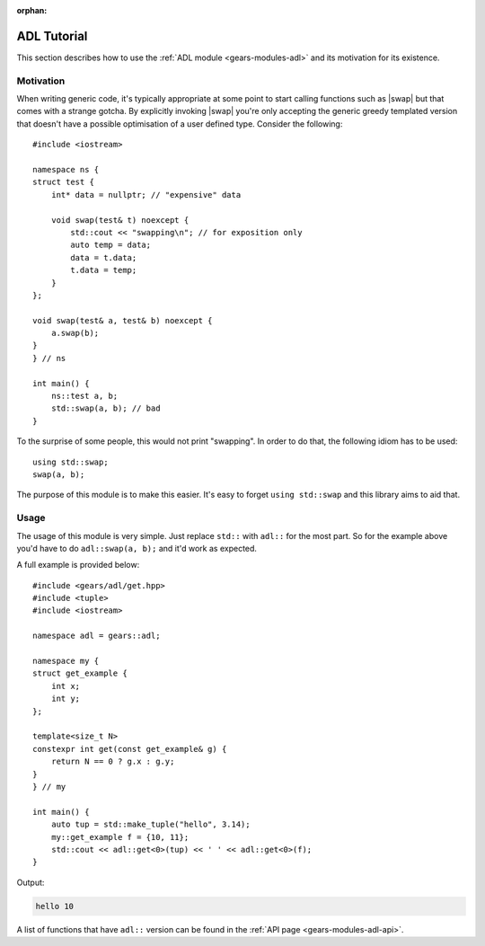 :orphan:

.. default-domain:: cpp
.. highlight:: cpp
.. _gears-tutorials-adl:

ADL Tutorial
===============

This section describes how to use the :ref:`ADL module <gears-modules-adl>` and its motivation for its existence.

.. _gears-tutorials-adl-motivation:

Motivation
-------------

.. |swap| replace:: :cpp:`std::swap <utility/swap>`

When writing generic code, it's typically appropriate at some point to start calling functions such as |swap|
but that comes with a strange gotcha. By explicitly invoking |swap| you're only accepting the generic greedy templated
version that doesn't have a possible optimisation of a user defined type. Consider the following: ::

    #include <iostream>

    namespace ns {
    struct test {
        int* data = nullptr; // "expensive" data

        void swap(test& t) noexcept {
            std::cout << "swapping\n"; // for exposition only
            auto temp = data;
            data = t.data;
            t.data = temp;
        }
    };

    void swap(test& a, test& b) noexcept {
        a.swap(b);
    }
    } // ns

    int main() {
        ns::test a, b;
        std::swap(a, b); // bad
    }

To the surprise of some people, this would not print "swapping". In order to do that, the following idiom has to be used: ::

    using std::swap;
    swap(a, b);

The purpose of this module is to make this easier. It's easy to forget ``using std::swap`` and this library aims to aid that.

.. _gears-tutorials-adl-usage:

Usage
------------

The usage of this module is very simple. Just replace ``std::`` with ``adl::`` for the most part. So for the example above
you'd have to do ``adl::swap(a, b);`` and it'd work as expected.

A full example is provided below: ::

    #include <gears/adl/get.hpp>
    #include <tuple>
    #include <iostream>

    namespace adl = gears::adl;

    namespace my {
    struct get_example {
        int x;
        int y;
    };

    template<size_t N>
    constexpr int get(const get_example& g) {
        return N == 0 ? g.x : g.y;
    }
    } // my

    int main() {
        auto tup = std::make_tuple("hello", 3.14);
        my::get_example f = {10, 11};
        std::cout << adl::get<0>(tup) << ' ' << adl::get<0>(f);
    }

Output:

.. code-block:: none

    hello 10

A list of functions that have ``adl::`` version can be found in the :ref:`API page <gears-modules-adl-api>`.
